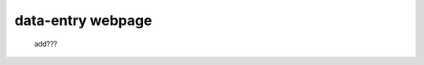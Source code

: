 .. _genro_data_entry:

==================
data-entry webpage
==================

    add???
    
    .. image:: ../images/th/form.png